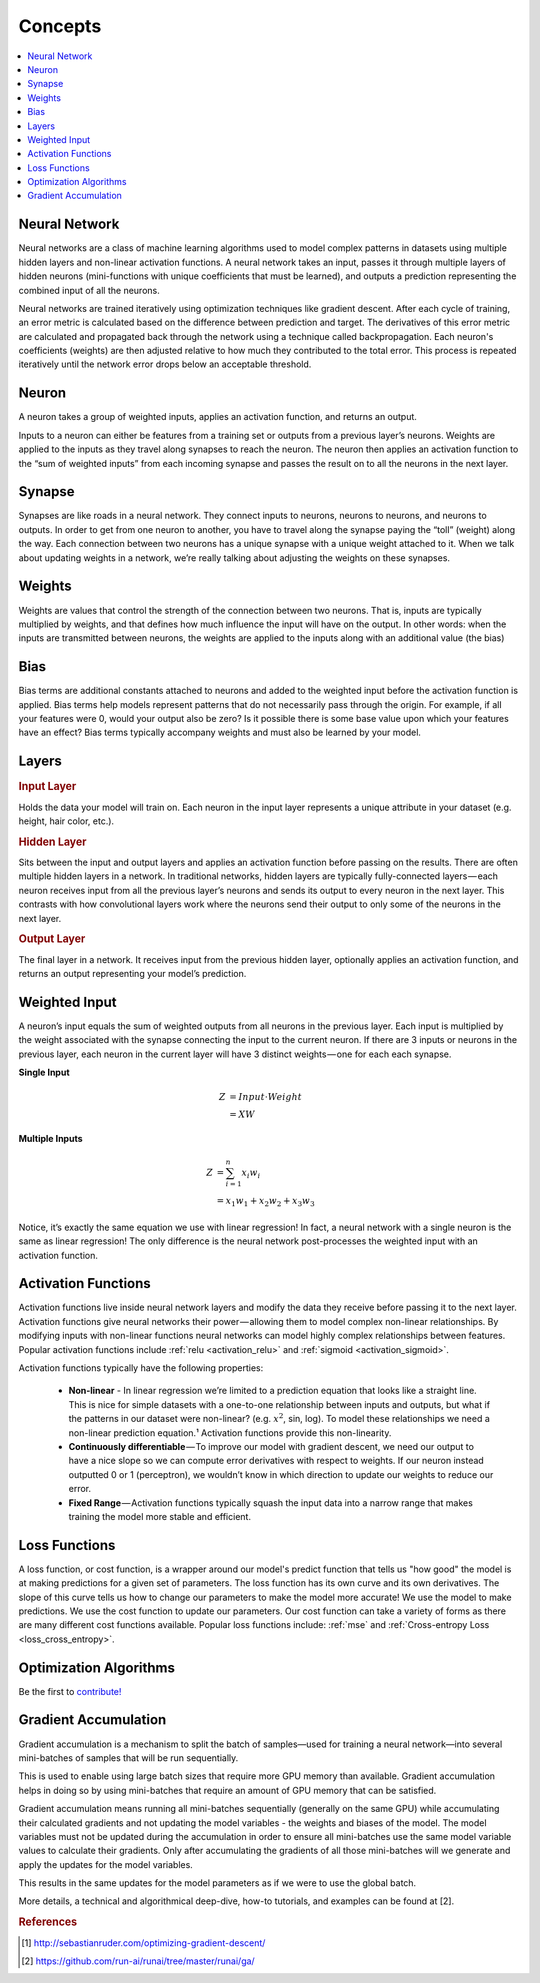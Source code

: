 .. _nn_concepts:

========
Concepts
========

.. contents:: :local:


Neural Network
==============

Neural networks are a class of machine learning algorithms used to model complex patterns in datasets using multiple hidden layers and non-linear activation functions. A neural network takes an input, passes it through multiple layers of hidden neurons (mini-functions with unique coefficients that must be learned), and outputs a prediction representing the combined input of all the neurons.

.. image:: images/neural_network_w_matrices.png
    :align: center

Neural networks are trained iteratively using optimization techniques like gradient descent. After each cycle of training, an error metric is calculated based on the difference between prediction and target. The derivatives of this error metric are calculated and propagated back through the network using a technique called backpropagation. Each neuron's coefficients (weights) are then adjusted relative to how much they contributed to the total error. This process is repeated iteratively until the network error drops below an acceptable threshold.


Neuron
======

A neuron takes a group of weighted inputs, applies an activation function, and returns an output.

.. image:: images/neuron.png
    :align: center

Inputs to a neuron can either be features from a training set or outputs from a previous layer’s neurons. Weights are applied to the inputs as they travel along synapses to reach the neuron. The neuron then applies an activation function to the “sum of weighted inputs” from each incoming synapse and passes the result on to all the neurons in the next layer.



Synapse
=======

Synapses are like roads in a neural network. They connect inputs to neurons, neurons to neurons, and neurons to outputs. In order to get from one neuron to another, you have to travel along the synapse paying the “toll” (weight) along the way. Each connection between two neurons has a unique synapse with a unique weight attached to it. When we talk about updating weights in a network, we’re really talking about adjusting the weights on these synapses.


.. _nn_weights:

Weights
=======

Weights are values that control the strength of the connection between two neurons. That is, inputs are typically multiplied by weights, and that defines how much influence the input will have on the output. In other words: when the inputs are transmitted between neurons, the weights are applied to the inputs along with an additional value (the bias) 

.. _nn_bias:

Bias
====

Bias terms are additional constants attached to neurons and added to the weighted input before the activation function is applied. Bias terms help models represent patterns that do not necessarily pass through the origin. For example, if all your features were 0, would your output also be zero? Is it possible there is some base value upon which your features have an effect? Bias terms typically accompany weights and must also be learned by your model.


Layers
======

.. image:: images/neural_network_simple.png
    :align: center

.. rubric:: Input Layer

Holds the data your model will train on. Each neuron in the input layer represents a unique attribute in your dataset (e.g. height, hair color, etc.).

.. rubric:: Hidden Layer

Sits between the input and output layers and applies an activation function before passing on the results. There are often multiple hidden layers in a network. In traditional networks, hidden layers are typically fully-connected layers — each neuron receives input from all the previous layer’s neurons and sends its output to every neuron in the next layer. This contrasts with how convolutional layers work where the neurons send their output to only some of the neurons in the next layer.

.. rubric:: Output Layer

The final layer in a network. It receives input from the previous hidden layer, optionally applies an activation function, and returns an output representing your model’s prediction.



Weighted Input
==============

A neuron’s input equals the sum of weighted outputs from all neurons in the previous layer. Each input is multiplied by the weight associated with the synapse connecting the input to the current neuron. If there are 3 inputs or neurons in the previous layer, each neuron in the current layer will have 3 distinct weights — one for each each synapse.

**Single Input**

.. math::

  Z &= Input \cdot Weight \\
    &= X W

**Multiple Inputs**

.. math::

  Z &= \sum_{i=1}^{n}x_i w_i \\
    &= x_1 w_1 + x_2 w_2 + x_3 w_3


Notice, it’s exactly the same equation we use with linear regression! In fact, a neural network with a single neuron is the same as linear regression! The only difference is the neural network post-processes the weighted input with an activation function.



Activation Functions
====================

Activation functions live inside neural network layers and modify the data they receive before passing it to the next layer. Activation functions give neural networks their power — allowing them to model complex non-linear relationships. By modifying inputs with non-linear functions neural networks can model highly complex relationships between features. Popular activation functions include :ref:`relu <activation_relu>` and :ref:`sigmoid <activation_sigmoid>`.

Activation functions typically have the following properties:

  * **Non-linear** - In linear regression we’re limited to a prediction equation that looks like a straight line. This is nice for simple datasets with a one-to-one relationship between inputs and outputs, but what if the patterns in our dataset were non-linear? (e.g. :math:`x^2`, sin, log). To model these relationships we need a non-linear prediction equation.¹ Activation functions provide this non-linearity.

  * **Continuously differentiable** — To improve our model with gradient descent, we need our output to have a nice slope so we can compute error derivatives with respect to weights. If our neuron instead outputted 0 or 1 (perceptron), we wouldn’t know in which direction to update our weights to reduce our error.

  * **Fixed Range** — Activation functions typically squash the input data into a narrow range that makes training the model more stable and efficient.


Loss Functions
==============

A loss function, or cost function, is a wrapper around our model's predict function that tells us "how good" the model is at making predictions for a given set of parameters. The loss function has its own curve and its own derivatives. The slope of this curve tells us how to change our parameters to make the model more accurate! We use the model to make predictions. We use the cost function to update our parameters. Our cost function can take a variety of forms as there are many different cost functions available. Popular loss functions include: :ref:`mse` and :ref:`Cross-entropy Loss <loss_cross_entropy>`.


Optimization Algorithms
=======================

Be the first to `contribute! <https://github.com/bfortuner/ml-cheatsheet>`__


Gradient Accumulation
=====================

Gradient accumulation is a mechanism to split the batch of samples—used for training a neural network—into several mini-batches of samples that will be run sequentially.

This is used to enable using large batch sizes that require more GPU memory than available. Gradient accumulation helps in doing so by using mini-batches that require an amount of GPU memory that can be satisfied.

Gradient accumulation means running all mini-batches sequentially (generally on the same GPU) while accumulating their calculated gradients and not updating the model variables - the weights and biases of the model.
The model variables must not be updated during the accumulation in order to ensure all mini-batches use the same model variable values to calculate their gradients.
Only after accumulating the gradients of all those mini-batches will we generate and apply the updates for the model variables.

This results in the same updates for the model parameters as if we were to use the global batch.

.. image:: images/gradient_accumulation.png
    :align: center

More details, a technical and algorithmical deep-dive, how-to tutorials, and examples can be found at [2].



.. rubric:: References

.. [1] http://sebastianruder.com/optimizing-gradient-descent/
.. [2] https://github.com/run-ai/runai/tree/master/runai/ga/
